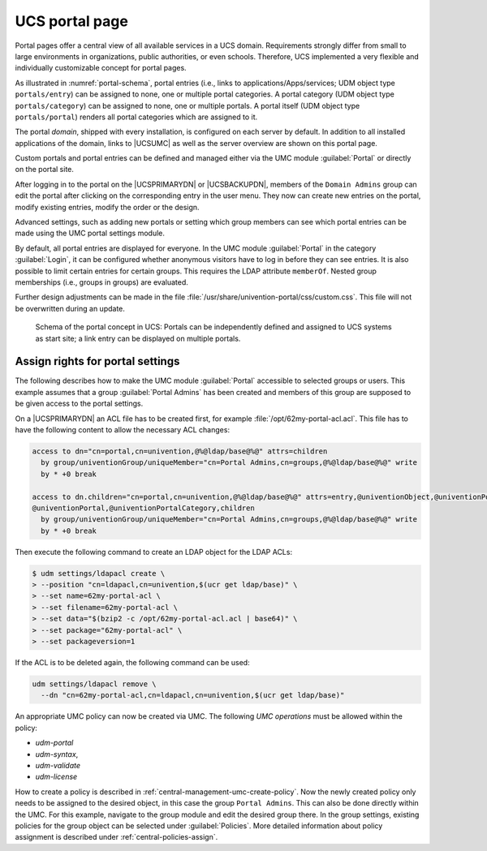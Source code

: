 .. _central-portal:

UCS portal page
===============

Portal pages offer a central view of all available services in a UCS domain.
Requirements strongly differ from small to large environments in organizations,
public authorities, or even schools. Therefore, UCS implemented a very flexible
and individually customizable concept for portal pages.

As illustrated in :numref:`portal-schema`, portal entries (i.e., links
to applications/Apps/services; UDM object type ``portals/entry``) can be
assigned to none, one or multiple portal categories. A portal category
(UDM object type ``portals/category``) can be assigned to none, one or
multiple portals. A portal itself (UDM object type ``portals/portal``)
renders all portal categories which are assigned to it.

The portal *domain*, shipped with every installation, is configured on each
server by default. In addition to all installed applications of the domain,
links to |UCSUMC| as well as the server overview are shown on this portal page.

Custom portals and portal entries can be defined and managed either via the UMC
module :guilabel:`Portal` or directly on the portal site.

After logging in to the portal on the |UCSPRIMARYDN| or |UCSBACKUPDN|, members
of the ``Domain Admins`` group can edit the portal after clicking on the
corresponding entry in the user menu. They now can create new entries on the
portal, modify existing entries, modify the order or the design.

Advanced settings, such as adding new portals or setting which group members can
see which portal entries can be made using the UMC portal settings module.

By default, all portal entries are displayed for everyone. In the UMC module
:guilabel:`Portal` in the category :guilabel:`Login`, it can be configured
whether anonymous visitors have to log in before they can see entries. It is
also possible to limit certain entries for certain groups. This requires the
LDAP attribute ``memberOf``. Nested group memberships (i.e., groups in groups)
are evaluated.

Further design adjustments can be made in the file
:file:`/usr/share/univention-portal/css/custom.css`. This file will not be
overwritten during an update.

.. _portal-schema:

.. figure:: /images/portal-schema.*
   :alt: Schema of the portal concept in UCS

   Schema of the portal concept in UCS: Portals can be independently defined and
   assigned to UCS systems as start site; a link entry can be displayed on
   multiple portals.

.. _central-management-umc-assignment-of-portal-settings-module:

Assign rights for portal settings
---------------------------------

The following describes how to make the UMC module :guilabel:`Portal` accessible
to selected groups or users. This example assumes that a group
:guilabel:`Portal Admins` has been created and members of this group are
supposed to be given access to the portal settings.

On a |UCSPRIMARYDN| an ACL file has to be created first, for example
:file:`/opt/62my-portal-acl.acl`. This file has to have the following content
to allow the necessary ACL changes:

.. code-block::

   access to dn="cn=portal,cn=univention,@%@ldap/base@%@" attrs=children
     by group/univentionGroup/uniqueMember="cn=Portal Admins,cn=groups,@%@ldap/base@%@" write
     by * +0 break

   access to dn.children="cn=portal,cn=univention,@%@ldap/base@%@" attrs=entry,@univentionObject,@univentionPortalEntry,
   @univentionPortal,@univentionPortalCategory,children
     by group/univentionGroup/uniqueMember="cn=Portal Admins,cn=groups,@%@ldap/base@%@" write
     by * +0 break


Then execute the following command to create an LDAP object for the LDAP ACLs:

.. code-block:: console

   $ udm settings/ldapacl create \
   > --position "cn=ldapacl,cn=univention,$(ucr get ldap/base)" \
   > --set name=62my-portal-acl \
   > --set filename=62my-portal-acl \
   > --set data="$(bzip2 -c /opt/62my-portal-acl.acl | base64)" \
   > --set package="62my-portal-acl" \
   > --set packageversion=1


If the ACL is to be deleted again, the following command can be used:

.. code-block::

   udm settings/ldapacl remove \
     --dn "cn=62my-portal-acl,cn=ldapacl,cn=univention,$(ucr get ldap/base)"
           

An appropriate UMC policy can now be created via UMC. The following
*UMC operations* must be allowed within the policy:

* *udm-portal*
* *udm-syntax*,
* *udm-validate*
* *udm-license*

How to create a policy is described in
:ref:`central-management-umc-create-policy`. Now the newly created policy only
needs to be assigned to the desired object, in this case the group ``Portal
Admins``. This can also be done directly within the UMC. For this example,
navigate to the group module and edit the desired group there. In the group
settings, existing policies for the group object can be selected under
:guilabel:`Policies`. More detailed information about policy assignment is
described under :ref:`central-policies-assign`.
